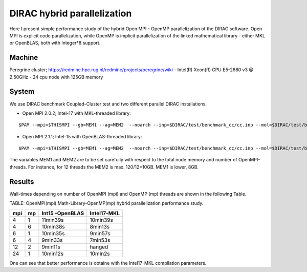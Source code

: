DIRAC hybrid parallelization
============================

Here I present simple performance study of the hybrid  Open MPI - OpenMP parallelization 
of the DIRAC software. Open MPI is explicit code parallelization, while OpenMP is 
implicit parallelization of the linked mathematical library - either MKL or OpenBLAS, both with Integer*8 support.

Machine
-------

Peregrine cluster; https://redmine.hpc.rug.nl/redmine/projects/peregrine/wiki
- Intel(R) Xeon(R) CPU E5-2680 v3 @ 2.50GHz
- 24 cpu node with 125GB memory

System
------

We use DIRAC benchmark Coupled-Cluster test and two different parallel DIRAC installations.

-  Open MPI 2.0.2; Intel-17 with MKL-threaded library:

::

  $PAM --mpi=$THISMPI --gb=MEM1 --ag=MEM2  --noarch --inp=$DIRAC/test/benchmark_cc/cc.inp --mol=$DIRAC/test/benchmark_cc/C2H4Cl2_ec2_c2.mol --suffix=i17mkl_mpi$THISMPI-omp$MKL_NUM_THREADS-out

-  Open MPI 2.1.1; Intel-15 with OpenBLAS-threaded library:

::

  $PAM --mpi=$THISMPI --gb=MEM1 --ag=MEM2  --noarch --inp=$DIRAC/test/benchmark_cc/cc.inp --mol=$DIRAC/test/benchmark_cc/C2H4Cl2_ec2_c2.mol --suffix=i15openblas_mpi$THISMPI-omp$OPENBLAS_NUM_THREADS-out

The variables MEM1 and MEM2 are to be set carefully with respect to the total node memory and number of OpenMPI-threads. For instance, for 12 threads
the MEM2 is max. 120/12=10GB. MEM1 is lower, 8GB. 


Results
-------

Wall-times depending on number of OpenMPI (mpi) and OpenMP (mp) threads are shown in the following Table.

TABLE: OpenMPI(mpi) Math-Library-OpenMP(mp) hybrid parallelization performance study.

===  ===  ===============    ===========
mpi  mp   Int15 -OpenBLAS    Intel17-MKL
===  ===  ===============    ===========
4    1     11min39s           10min39s
4    6     10min38s           8min13s 
6    1     10min35s           9min57s
6    4      9min33s           7min53s
12   2      9min11s           hanged
24   1     10min12s           10min2s
===  ===  ===============    ===========

One can see that better performance is obtaine with the Intel17-MKL compilation parameters.




